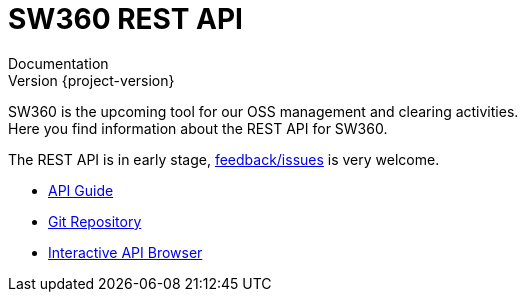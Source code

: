 //
// Copyright Siemens AG, 2017. Part of the SW360 Portal Project.
//
// All rights reserved. This configuration file is provided to you under the
// terms and conditions of the Eclipse Distribution License v1.0 which
// accompanies this distribution, and is available at
// http://www.eclipse.org/org/documents/edl-v10.php
//

= SW360 REST API
Documentation; Version {project-version}
:doctype: book
:icons: font
:source-highlighter: highlightjs

SW360 is the upcoming tool for our OSS management and clearing activities. +
Here you find information about the REST API for SW360.

The REST API is in early stage, link:https://github.com/eclipse/sw360/issues[feedback/issues] is very welcome. +

* link:api-guide.html[API Guide]
* link:https://github.com/eclipse/sw360[Git Repository]
* link:../api/browser/index.html#/resource/api[Interactive API Browser]
